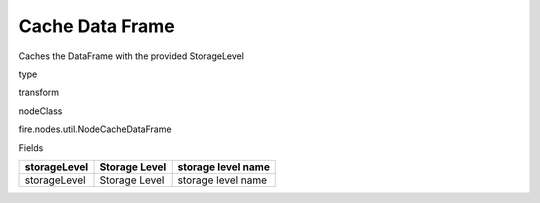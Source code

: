 
Cache Data Frame
^^^^^^ 

Caches the DataFrame with the provided StorageLevel

type

transform

nodeClass

fire.nodes.util.NodeCacheDataFrame

Fields

+--------------+---------------+--------------------+
| storageLevel | Storage Level | storage level name |
+==============+===============+====================+
| storageLevel | Storage Level | storage level name |
+--------------+---------------+--------------------+